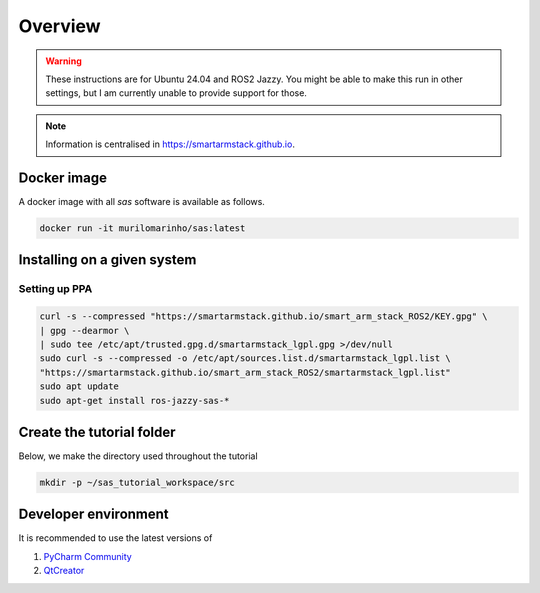 Overview
========

.. warning::

   These instructions are for Ubuntu 24.04 and ROS2 Jazzy. You might be able to make this run in other settings,
   but I am currently unable to provide support for those.

.. note::

   Information is centralised in https://smartarmstack.github.io.

Docker image
------------

.. seealso::

   https://smartarmstack.github.io/#docker

A docker image with all `sas` software is available as follows.

.. code-block::

  docker run -it murilomarinho/sas:latest

Installing on a given system
----------------------------

.. seealso::

   https://smartarmstack.github.io/#installation

Setting up PPA
++++++++++++++

.. code-block::

    curl -s --compressed "https://smartarmstack.github.io/smart_arm_stack_ROS2/KEY.gpg" \
    | gpg --dearmor \
    | sudo tee /etc/apt/trusted.gpg.d/smartarmstack_lgpl.gpg >/dev/null
    sudo curl -s --compressed -o /etc/apt/sources.list.d/smartarmstack_lgpl.list \
    "https://smartarmstack.github.io/smart_arm_stack_ROS2/smartarmstack_lgpl.list"
    sudo apt update
    sudo apt-get install ros-jazzy-sas-*

Create the tutorial folder
--------------------------

Below, we make the directory used throughout the tutorial

.. code-block:: console

  mkdir -p ~/sas_tutorial_workspace/src

Developer environment
---------------------

It is recommended to use the latest versions of

1. `PyCharm Community <https://www.jetbrains.com/pycharm/download/?section=linux>`_
2. `QtCreator <https://www.qt.io/download-qt-installer-oss>`_
